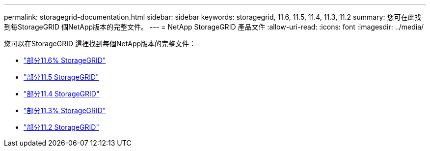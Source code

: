 ---
permalink: storagegrid-documentation.html 
sidebar: sidebar 
keywords: storagegrid, 11.6, 11.5, 11.4, 11.3, 11.2 
summary: 您可在此找到每StorageGRID 個NetApp版本的完整文件。 
---
= NetApp StorageGRID 產品文件
:allow-uri-read: 
:icons: font
:imagesdir: ../media/


[role="lead"]
您可以在StorageGRID 這裡找到每個NetApp版本的完整文件：

* https://docs.netapp.com/us-en/storagegrid-116/index.html["部分11.6% StorageGRID"^]
* https://docs.netapp.com/sgws-115/index.jsp["部分11.5 StorageGRID"^]
* https://docs.netapp.com/sgws-114/index.jsp["部分11.4 StorageGRID"^]
* https://docs.netapp.com/sgws-113/index.jsp["部分11.3% StorageGRID"^]
* https://docs.netapp.com/sgws-112/index.jsp["部分11.2 StorageGRID"^]

